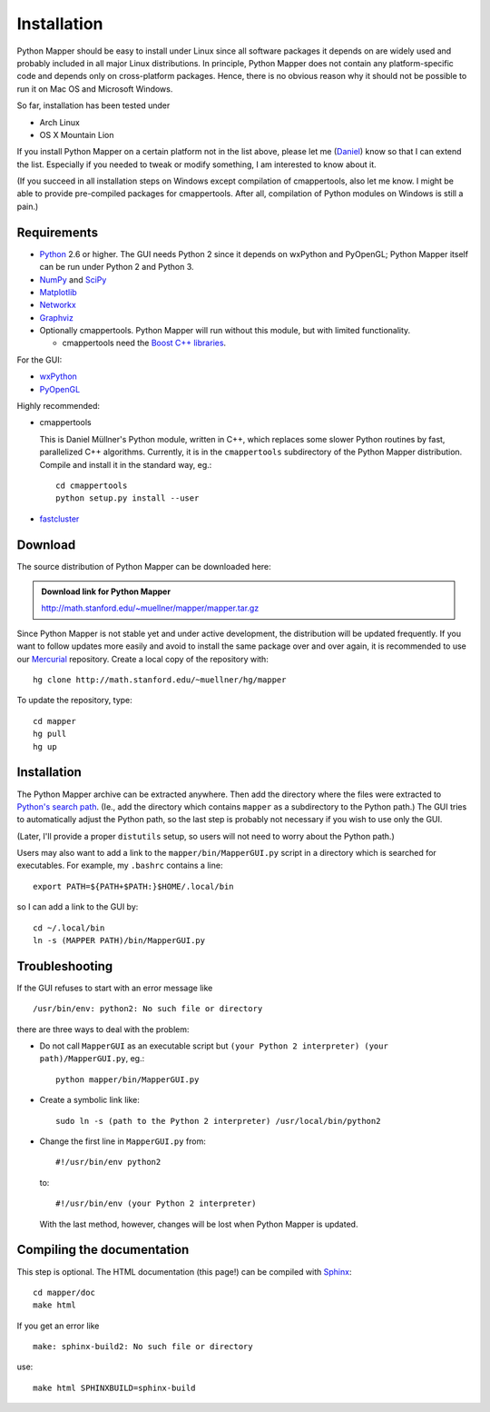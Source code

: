 Installation
============

Python Mapper should be easy to install under Linux since all software packages it depends on are widely used and probably included in all major Linux distributions. In principle, Python Mapper does not contain any platform-specific code and depends only on cross-platform packages. Hence, there is no obvious reason why it should not be possible to run it on Mac OS and Microsoft Windows.

So far, installation has been tested under

* Arch Linux
* OS X Mountain Lion

If you install Python Mapper on a certain platform not in the list above, please let me (`Daniel <http://danifold.net>`_) know so that I can extend the list. Especially if you needed to tweak or modify something, I am interested to know about it.

(If you succeed in all installation steps on Windows except compilation of cmappertools, also let me know. I might be able to provide pre-compiled packages for cmappertools. After all, compilation of Python modules on Windows is still a pain.)

Requirements
------------

* `Python <http://www.python.org/>`_ 2.6 or higher. The GUI needs Python 2 since it depends on wxPython and PyOpenGL; Python Mapper itself can be run under Python 2 and Python 3.
* `NumPy <http://www.numpy.org/>`_ and `SciPy <http://www.scipy.org/>`_
* `Matplotlib  <http://matplotlib.sourceforge.net/>`_
* `Networkx <http://networkx.lanl.gov/>`_
* `Graphviz <http://www.graphviz.org/>`_
* Optionally cmappertools. Python Mapper will run without this module, but with limited functionality.

  -  cmappertools need the `Boost C++ libraries <http://www.boost.org/>`_.




For the GUI:

* `wxPython <http://www.wxpython.org/>`_
* `PyOpenGL <http://pyopengl.sourceforge.net/>`_

Highly recommended:

* cmappertools

  This is Daniel Müllner's Python module, written in C++, which replaces some slower Python routines by fast, parallelized C++ algorithms. Currently, it is in the ``cmappertools`` subdirectory of the Python Mapper distribution. Compile and install it in the standard way, eg.::

    cd cmappertools
    python setup.py install --user

* `fastcluster <http://math.stanford.edu/~muellner/fastcluster.html>`_

Download
--------

The source distribution of Python Mapper can be downloaded here:

.. admonition:: Download link for Python Mapper

   http://math.stanford.edu/~muellner/mapper/mapper.tar.gz

Since Python Mapper is not stable yet and under active development, the distribution will be updated frequently. If you want to follow updates more easily and avoid to install the same package over and over again, it is recommended to use our `Mercurial <http://mercurial.selenic.com/>`_ repository. Create a local copy of the repository with::

  hg clone http://math.stanford.edu/~muellner/hg/mapper

To update the repository, type::

  cd mapper
  hg pull
  hg up

Installation
------------

The Python Mapper archive can be extracted anywhere. Then add the directory where the files were extracted to `Python's search path <http://docs.python.org/2/install/#inst-search-path>`_. (Ie., add the directory which contains ``mapper`` as a subdirectory to the Python path.) The GUI tries to automatically adjust the Python path, so the last step is probably not necessary if you wish to use only the GUI.

(Later, I'll provide a proper ``distutils`` setup, so users will not need to worry about the Python path.)

Users may also want to add a link to the ``mapper/bin/MapperGUI.py`` script in a directory which is searched for executables. For example, my ``.bashrc`` contains a line::

  export PATH=${PATH+$PATH:}$HOME/.local/bin

so I can add a link to the GUI by::

  cd ~/.local/bin
  ln -s (MAPPER PATH)/bin/MapperGUI.py

Troubleshooting
---------------

If the GUI refuses to start with an error message like ::

  /usr/bin/env: python2: No such file or directory

there are three ways to deal with the problem:

* Do not call ``MapperGUI`` as an executable script but ``(your Python 2 interpreter) (your path)/MapperGUI.py``, eg.::

   python mapper/bin/MapperGUI.py

* Create a symbolic link like::

    sudo ln -s (path to the Python 2 interpreter) /usr/local/bin/python2

* Change the first line in ``MapperGUI.py`` from::

    #!/usr/bin/env python2

  to::

    #!/usr/bin/env (your Python 2 interpreter)

  With the last method, however, changes will be lost when Python Mapper is updated.

Compiling the documentation
---------------------------

This step is optional. The HTML documentation (this page!) can be compiled with `Sphinx <http://sphinx-doc.org/>`_::

  cd mapper/doc
  make html

If you get an error like ::

  make: sphinx-build2: No such file or directory

use::

  make html SPHINXBUILD=sphinx-build
